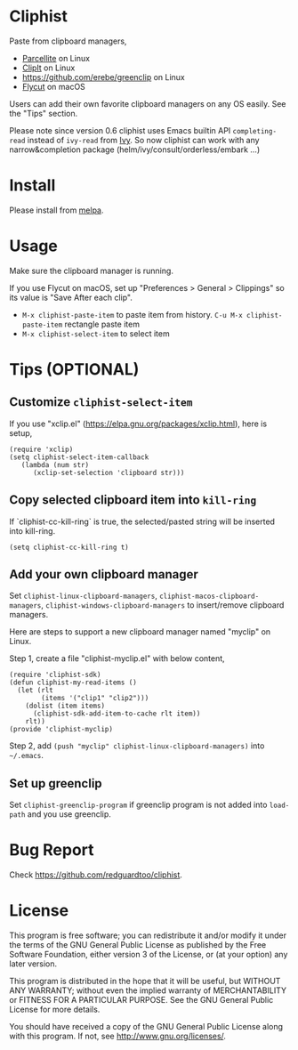 * Cliphist
[[https://github.com/redguardtoo/cliphist/actions/workflows/test.yml][https://github.com/redguardtoo/cliphist/actions/workflows/test.yml/badge.svg]]
[[http://melpa.org/#/cliphist][file:http://melpa.org/packages/cliphist-badge.svg]]
[[http://stable.melpa.org/#/cliphist][file:http://stable.melpa.org/packages/cliphist-badge.svg]]

Paste from clipboard managers,
- [[http://parcellite.sourceforge.net/][Parcellite]] on Linux
- [[http://clipit.sourceforge.net/][ClipIt]] on Linux
- [[https://github.com/erebe/greenclip]] on Linux
- [[https://github.com/TermiT/Flycut][Flycut]] on macOS

Users can add their own favorite clipboard managers on any OS easily. See the "Tips" section.

Please note since version 0.6 cliphist uses Emacs builtin API =completing-read= instead of =ivy-read= from [[https://github.com/abo-abo/swiper][Ivy]]. So now cliphist can work with any narrow&completion package (helm/ivy/consult/orderless/embark ...)

[[file:demo.png]]

* Install
Please install from [[http://melpa.org][melpa]].
* Usage
Make sure the clipboard manager is running.

If you use Flycut on macOS, set up "Preferences > General > Clippings" so its value is "Save After each clip".
- =M-x cliphist-paste-item= to paste item from history. =C-u M-x cliphist-paste-item= rectangle paste item
- =M-x cliphist-select-item= to select item

* Tips (OPTIONAL)
** Customize =cliphist-select-item=
If you use "xclip.el" (https://elpa.gnu.org/packages/xclip.html), here is setup,
#+begin_src elisp
(require 'xclip)
(setq cliphist-select-item-callback
   (lambda (num str)
      (xclip-set-selection 'clipboard str)))
#+end_src
** Copy selected clipboard item into =kill-ring=
If `cliphist-cc-kill-ring` is true, the selected/pasted string will be inserted into kill-ring.
#+begin_src elisp
(setq cliphist-cc-kill-ring t)
#+end_src
** Add your own clipboard manager
Set =cliphist-linux-clipboard-managers=,  =cliphist-macos-clipboard-managers=, =cliphist-windows-clipboard-managers= to insert/remove clipboard managers.

Here are steps to support a new clipboard manager named "myclip" on Linux.

Step 1, create a file "cliphist-myclip.el" with below content,
#+begin_src elisp
(require 'cliphist-sdk)
(defun cliphist-my-read-items ()
  (let (rlt
        (items '("clip1" "clip2")))
    (dolist (item items)
      (cliphist-sdk-add-item-to-cache rlt item))
    rlt))
(provide 'cliphist-myclip)
#+end_src

Step 2, add =(push "myclip" cliphist-linux-clipboard-managers)= into =~/.emacs=.

** Set up greenclip
Set =cliphist-greenclip-program= if greenclip program is not added into =load-path= and you use greenclip.
* Bug Report
Check [[https://github.com/redguardtoo/cliphist]].

* License
This program is free software; you can redistribute it and/or modify it under the terms of the GNU General Public License as published by the Free Software Foundation, either version 3 of the License, or (at your option) any later version.

This program is distributed in the hope that it will be useful, but WITHOUT ANY WARRANTY; without even the implied warranty of MERCHANTABILITY or FITNESS FOR A PARTICULAR PURPOSE. See the GNU General Public License for more details.

You should have received a copy of the GNU General Public License along with this program. If not, see [[http://www.gnu.org/licenses/]].
